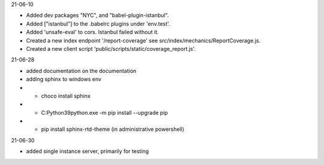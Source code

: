 21-06-10

* Added dev packages "NYC", and "babel-plugin-istanbul".
* Added ["istanbul"] to the .babelrc plugins under 'env.test'.
* Added 'unsafe-eval' to cors.  Istanbul failed without it.
* Created a new index endpoint '/report-coverage' see src/index/mechanics/ReportCoverage.js.
* Created a new client script 'public/scripts/static/coverage_report.js'.

21-06-28

* added documentation on the documentation
* adding sphinx to windows env
* * choco install sphinx
* * C:\Python39\python.exe -m pip install --upgrade pip
* * pip install sphinx-rtd-theme (in administrative powershell)

21-06-30

* added single instance server, primarily for testing